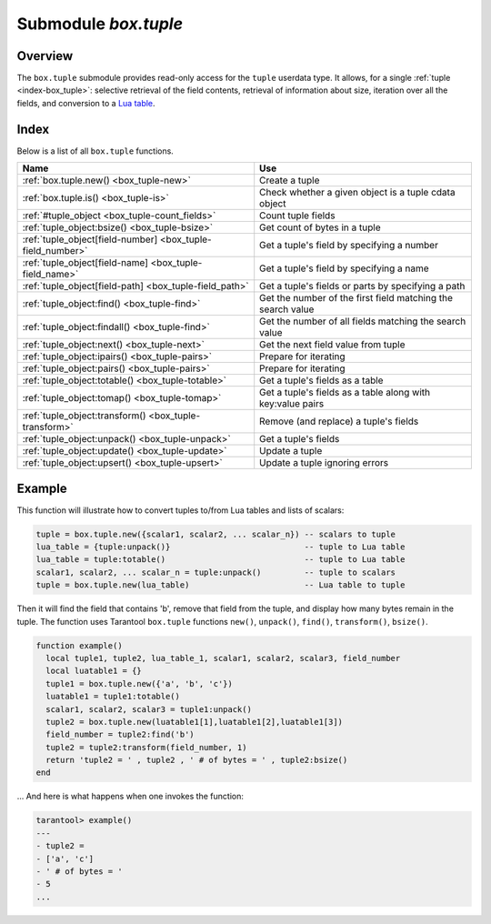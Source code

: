 .. _box_tuple:

-------------------------------------------------------------------------------
                            Submodule `box.tuple`
-------------------------------------------------------------------------------

.. module:: box.tuple

===============================================================================
                                   Overview
===============================================================================

The ``box.tuple`` submodule provides read-only access for the ``tuple``
userdata type. It allows, for a single :ref:`tuple <index-box_tuple>`: selective
retrieval of the field contents, retrieval of information about size, iteration
over all the fields, and conversion to a `Lua table <https://www.lua.org/pil/2.5.html>`_.

===============================================================================
                                    Index
===============================================================================

Below is a list of all ``box.tuple`` functions.

.. container:: table

    .. rst-class:: left-align-column-1
    .. rst-class:: left-align-column-2

    +--------------------------------------+---------------------------------+
    | Name                                 | Use                             |
    +======================================+=================================+
    | :ref:`box.tuple.new()                | Create a tuple                  |
    | <box_tuple-new>`                     |                                 |
    +--------------------------------------+---------------------------------+
    | :ref:`box.tuple.is()                 | Check whether a given object is |
    | <box_tuple-is>`                      | a tuple cdata object            |
    +--------------------------------------+---------------------------------+
    | :ref:`#tuple_object                  | Count tuple fields              |
    | <box_tuple-count_fields>`            |                                 |
    +--------------------------------------+---------------------------------+
    | :ref:`tuple_object:bsize()           | Get count of bytes in a tuple   |
    | <box_tuple-bsize>`                   |                                 |
    +--------------------------------------+---------------------------------+
    | :ref:`tuple_object[field-number]     | Get a tuple's field by          |
    | <box_tuple-field_number>`            | specifying a number             |
    +--------------------------------------+---------------------------------+
    | :ref:`tuple_object[field-name]       | Get a tuple's field by          |
    | <box_tuple-field_name>`              | specifying a name               |
    +--------------------------------------+---------------------------------+
    | :ref:`tuple_object[field-path]       | Get a tuple's fields or parts   |
    | <box_tuple-field_path>`              | by specifying a path            |
    +--------------------------------------+---------------------------------+
    | :ref:`tuple_object:find()            | Get the number of the first     |
    | <box_tuple-find>`                    | field matching the search value |
    +--------------------------------------+---------------------------------+
    | :ref:`tuple_object:findall()         | Get the number of all fields    |
    | <box_tuple-find>`                    | matching the search value       |
    +--------------------------------------+---------------------------------+
    | :ref:`tuple_object:next()            | Get the next field value from   |
    | <box_tuple-next>`                    | tuple                           |
    +--------------------------------------+---------------------------------+
    | :ref:`tuple_object:ipairs()          | Prepare for iterating           |
    | <box_tuple-pairs>`                   |                                 |
    +--------------------------------------+---------------------------------+
    | :ref:`tuple_object:pairs()           | Prepare for iterating           |
    | <box_tuple-pairs>`                   |                                 |
    +--------------------------------------+---------------------------------+
    | :ref:`tuple_object:totable()         | Get a tuple's fields as a table |
    | <box_tuple-totable>`                 |                                 |
    +--------------------------------------+---------------------------------+
    | :ref:`tuple_object:tomap()           | Get a tuple's fields as a table |
    | <box_tuple-tomap>`                   | along with key:value pairs      |
    +--------------------------------------+---------------------------------+
    | :ref:`tuple_object:transform()       | Remove (and replace) a tuple's  |
    | <box_tuple-transform>`               | fields                          |
    +--------------------------------------+---------------------------------+
    | :ref:`tuple_object:unpack()          | Get a tuple's fields            |
    | <box_tuple-unpack>`                  |                                 |
    +--------------------------------------+---------------------------------+
    | :ref:`tuple_object:update()          | Update a tuple                  |
    | <box_tuple-update>`                  |                                 |
    +--------------------------------------+---------------------------------+
    | :ref:`tuple_object:upsert()          | Update a tuple ignoring errors  |
    | <box_tuple-upsert>`                  |                                 |
    +--------------------------------------+---------------------------------+

.. _box_tuple-new:

.. function:: new(value)

    Construct a new tuple from either a scalar or a Lua table. Alternatively,
    one can get new tuples from tarantool's :ref:`select <box_space-select>`
    or :ref:`insert <box_space-insert>` or :ref:`replace <box_space-replace>`
    or :ref:`update <box_space-update>` requests,
    which can be regarded as statements that do
    ``new()`` implicitly.

    :param lua-value value: the value that will become the tuple contents.

    :return: a new tuple
    :rtype:  tuple

    In the following example, ``x`` will be a new table object containing one
    tuple and ``t`` will be a new tuple object. Saying ``t`` returns the
    entire tuple ``t``.

    **Example:**

    .. code-block:: tarantoolsession

        tarantool> x = box.space.tester:insert{
                 >   33,
                 >   tonumber('1'),
                 >   tonumber64('2')
                 > }:totable()
        ---
        ...
        tarantool> t = box.tuple.new{'abc', 'def', 'ghi', 'abc'}
        ---
        ...
        tarantool> t
        ---
        - ['abc', 'def', 'ghi', 'abc']
        ...

.. _box_tuple-is:

.. function:: is(object)

    A function to check whether a given object is a tuple cdata object. 
    Never raises nor returns an error.

    :return: true or false
    :rtype: boolean

.. class:: tuple_object

    .. _box_tuple-count_fields:

    .. operator:: #tuple_object

        The ``#`` operator in Lua means "return count of components". So,
        if ``t`` is a tuple instance, ``#t`` will return the number of fields.

        :rtype: number

        In the following example, a tuple named ``t`` is created and then the
        number of fields in ``t`` is returned.

        .. code-block:: tarantoolsession

            tarantool> t = box.tuple.new{'Fld#1', 'Fld#2', 'Fld#3', 'Fld#4'}
            ---
            ...
            tarantool> #t
            ---
            - 4
            ...

    .. _box_tuple-bsize:

    .. method:: bsize()

        If ``t`` is a tuple instance, ``t:bsize()`` will return the number of
        bytes in the tuple. With both the memtx storage engine and the vinyl
        storage engine the default maximum is one megabyte
        (:ref:`memtx_max_tuple_size <cfg_storage-memtx_max_tuple_size>` or
        :ref:`vinyl_max_tuple_size <cfg_storage-vinyl_max_tuple_size>`). Every
        field has one or more "length" bytes preceding the actual contents, so
        ``bsize()`` returns a value which is slightly greater than the sum of
        the lengths of the contents.

        The value does not include the size of "struct tuple" (for the current
        size of this structure look in the
        `tuple.h <https://github.com/tarantool/tarantool/blob/2.1/src/box/tuple.h>`_
        file in Tarantool's source code).

        :return: number of bytes
        :rtype: number

        In the following example, a tuple named ``t`` is created which has
        three fields, and for each field it takes one byte to store the length
        and three bytes to store the contents, and then there is one more byte
        to store a count of the number of fields, so ``bsize()`` returns
        ``3*(1+3)+1``. This is the same as the size of the string that
        :ref:`msgpack.encode({'aaa','bbb','ccc'}) <msgpack-encode>` would return.

        .. code-block:: tarantoolsession

            tarantool> t = box.tuple.new{'aaa', 'bbb', 'ccc'}
            ---
            ...
            tarantool> t:bsize()
            ---
            - 13
            ...

    .. _box_tuple-field_number:

    .. operator:: tuple_object[field-number]

        If ``t`` is a tuple instance, ``t[field-number]`` will return the field
        numbered field-number in the tuple. The first field is ``t[1]``.

        :return: field value.
        :rtype:  lua-value

        In the following example, a tuple named ``t`` is created and then the
        second field in ``t`` is returned.

        .. code-block:: tarantoolsession

            tarantool> t = box.tuple.new{'Fld#1', 'Fld#2', 'Fld#3', 'Fld#4'}
            ---
            ...
            tarantool> t[2]
            ---
            - Fld#2
            ...

    .. _box_tuple-field_name:

    .. operator:: tuple_object[field-name]

        If ``t`` is a tuple instance, ``t['field-name']`` will return the field
        named 'field-name' in the tuple. Fields have names if the tuple has
        been retrieved from a space that has an associated :ref:`format <box_space-format>`.
        :samp:`t[{lua-variable-name}]` will do the same thing if ``lua-variable-name``
        contains ``'field-name'``.

        There is a variation which the
        `Lua manual <https://www.lua.org/pil/2.5.html>`_
        calls "syntactic sugar":
        use ``t.field-name`` as an equivalent of ``t['field-name']``.

        :return: field value.
        :rtype:  lua-value

        In the following example, a tuple named ``t`` is returned from ``replace``
        and then the second field in ``t`` named 'field2' is returned.

        .. code-block:: tarantoolsession

            tarantool> format = {}
            ---
            ...
            tarantool> format[1] = {name = 'field1', type = 'unsigned'}
            ---
            ...
            tarantool> format[2] = {name = 'field2', type = 'string'}
            ---
            ...
            tarantool> s = box.schema.space.create('test', {format = format})
            ---
            ...
            tarantool> pk = s:create_index('pk')
            ---
            ...
            tarantool> t = s:replace{1, 'Я'}
            ---
            ...
            tarantool> t['field2']
            ---
            - Я
            ...

    .. _box_tuple-field_path:

    .. operator:: tuple_object[field-path]

        If ``t`` is a tuple instance, ``t['path']`` will return the field
        or subset of fields that are in ``path``. ``path`` must be a well
        formed JSON specification. ``path`` may contain field names if the tuple has
        been retrieved from a space that has an associated :ref:`format <box_space-format>`.

        To prevent ambiguity, Tarantool first tries to interpret the
        request as :ref:`tuple_object[field-number] <box_tuple-field_number>`
        or :ref:`tuple_object[field-name] <box_tuple-field_name>`.
        If and only if that fails, Tarantool tries to interpret the request
        as ``tuple_object[field-path]``.

        The path must be a well formed JSON specification, but it may be
        preceded by '.'. The '.' is a signal that the path acts as a suffix
        for the tuple.

        The advantage of specifying a path is that Tarantool will use it to
        search through a tuple body and get only the tuple part, or parts,
        that are actually necessary.

        In the following example, a tuple named ``t`` is returned from ``replace``
        and then only the relevant part (in this case, matching a name)
        of a relevant field is returned. Namely: the second field, the
        sixth part, the value following 'value='.

        .. code-block:: tarantoolsession

            tarantool> format = {}
            ---
            ...
            tarantool> format[1] = {name = 'field1', type = 'unsigned'}
            ---
            ...
            tarantool> format[2] = {name = 'field2', type = 'array'}
            ---
            ...
            tarantool> format[3] = {name = 'field4', type = 'string' }
            ---
            ...
            tarantool> format[4] = {name = "[2][6]['пw']['Я']", type = 'string'}
            ---
            ...
            tarantool> s = box.schema.space.create('test', {format = format})
            ---
            ...
            tarantool> pk = s:create_index('pk')
            ---
            ...
            tarantool> field2 = {1, 2, 3, "4", {5,6,7}, {пw={Я="п"}, key="V!", value="K!"}}
            ---
            ...
            tarantool> t = s:replace{1, field2, "123456", "Not K!"}
            ---
            ...
            tarantool> t["[2][6]['value']"]
            ---
            - K!
            ...

    .. _box_tuple-find:

    .. method:: find([field-number, ] search-value)
                findall([field-number, ] search-value)

        If ``t`` is a tuple instance, ``t:find(search-value)`` will return the
        number of the first field in ``t`` that matches the search value,
        and ``t:findall(search-value [, search-value ...])`` will return numbers
        of all fields in ``t`` that match the search value. Optionally one can
        put a numeric argument ``field-number`` before the search-value to
        indicate “start searching at field number ``field-number``.”

        :return: the number of the field in the tuple.
        :rtype:  number

        In the following example, a tuple named ``t`` is created and then: the
        number of the first field in ``t`` which matches 'a' is returned, then
        the numbers of all the fields in ``t`` which match 'a' are returned,
        then the numbers of all the fields in t which match 'a' and are at or
        after the second field are returned.

        .. code-block:: tarantoolsession

            tarantool> t = box.tuple.new{'a', 'b', 'c', 'a'}
            ---
            ...
            tarantool> t:find('a')
            ---
            - 1
            ...
            tarantool> t:findall('a')
            ---
            - 1
            - 4
            ...
            tarantool> t:findall(2, 'a')
            ---
            - 4
            ...


    .. _box_tuple-next:

    .. method:: next(tuple[, pos])

        An analogue of the Lua ``next()`` function, but for a tuple object.
        When called without arguments, ``tuple:next()`` returns the first field
        from a tuple. Otherwise, it returns the field next to the indicated position.

        However ``tuple:next()`` is not really efficient, and it is better
        to use :ref:`tuple:pairs()/ipairs() <box_tuple-pairs>`.

        :return: field number and field value
        :rtype:  number and field type

        .. code-block:: tarantoolsession

            tarantool> tuple = box.tuple.new({5, 4, 3, 2, 0})
            ---
            ...

            tarantool> tuple:next()
            ---
            - 1
            - 5
            ...

            tarantool> tuple:next(1)
            ---
            - 2
            - 4
            ...

            tarantool> ctx, field = tuple:next()
            ---
            ...

            tarantool> while field do
                     > print(field)
                     > ctx, field = tuple:next(ctx)
                     > end
            5
            4
            3
            2
            0
            ---
            ...


    .. _box_tuple-pairs:

    .. method:: pairs()
                ipairs()

        In Lua, `lua-table-value:pairs() <https://www.lua.org/pil/7.3.html>`_
        is a method which returns: ``function``, ``lua-table-value``, ``nil``.
        Tarantool has extended this so that ``tuple-value:pairs()`` returns:
        ``function``, ``tuple-value``, ``nil``. It is useful for Lua iterators,
        because Lua iterators traverse a value's components until an end marker
        is reached.

        ``tuple_object:ipairs()`` is the same as ``pairs()``, because tuple
        fields are always integers.

        :return: function, tuple-value, nil
        :rtype:  function, lua-value, nil

        In the following example, a tuple named ``t`` is created and then all
        its fields are selected using a Lua for-end loop.

        .. code-block:: tarantoolsession

            tarantool> t = box.tuple.new{'Fld#1', 'Fld#2', 'Fld#3', 'Fld#4', 'Fld#5'}
            ---
            ...
            tarantool> tmp = ''
            ---
            ...
            tarantool> for k, v in t:pairs() do
                     >   tmp = tmp .. v
                     > end
            ---
            ...
            tarantool> tmp
            ---
            - Fld#1Fld#2Fld#3Fld#4Fld#5
            ...

    .. _box_tuple-totable:

    .. method:: totable([start-field-number [, end-field-number]])

        If ``t`` is a tuple instance, ``t:totable()`` will return all fields,
        ``t:totable(1)`` will return all fields starting with field number 1,
        ``t:totable(1,5)`` will return all fields between field number 1 and field number 5.

        It is preferable to use ``t:totable()`` rather than ``t:unpack()``.

        :return: field(s) from the tuple
        :rtype:  lua-table

        In the following example, a tuple named ``t`` is created, then all
        its fields are selected, then the result is returned.

        .. code-block:: tarantoolsession

            tarantool> t = box.tuple.new{'Fld#1', 'Fld#2', 'Fld#3', 'Fld#4', 'Fld#5'}
            ---
            ...
            tarantool> t:totable()
            ---
            - ['Fld#1', 'Fld#2', 'Fld#3', 'Fld#4', 'Fld#5']
            ...

    .. _box_tuple-tomap:

    .. method:: tomap([options])

        A `Lua table <https://www.lua.org/pil/2.5.html>`_ can have indexed values,
        also called key:value pairs.
        For example, here:

        .. code-block:: lua

            a = {}; a['field1'] = 10; a['field2'] = 20

        ``a`` is a table with "field1: 10" and "field2: 20".

        The :ref:`tuple_object:totable() <box_tuple-totable>`
        function only returns a table containing the values.
        But the ``tuple_object:tomap()`` function returns a table containing
        not only the values, but also the key:value pairs.

        This only works if the tuple comes from a space that has
        been formatted with a :ref:`format clause <box_space-format>`.

        :param table options: the only possible option is ``names_only``.

                              If ``names_only`` is false or omitted (default),
                              then all the fields will appear twice,
                              first with numeric headings and
                              second with name headings.

                              If ``names_only`` is true, then all the
                              fields will appear only once, with
                              name headings.

        :return: field-number:value pair(s) and key:value pair(s) from the tuple
        :rtype:  lua-table

        In the following example, a tuple named ``t1`` is returned
        from a space that has been formatted, then tables named ``t1map1``
        and ``t1map2`` are produced from ``t1``.

        .. code-block:: lua

            format = {{'field1', 'unsigned'}, {'field2', 'unsigned'}}
            s = box.schema.space.create('test', {format = format})
            s:create_index('pk',{parts={1,'unsigned',2,'unsigned'}})
            t1 = s:insert{10, 20}
            t1map = t1:tomap()
            t1map_names_only = t1:tomap({names_only=true})

        ``t1map`` will contain "1: 10", "2: 20", "field1: 10", "field2: 20".

        ``t1map_names_only`` will contain "field1: 10", "field2: 20".

    .. _box_tuple-transform:

    .. method:: transform(start-field-number, fields-to-remove [, field-value, ...])

        If ``t`` is a tuple instance, :samp:`t:transform({start-field-number},{fields-to-remove})`
        will return a tuple where, starting from field ``start-field-number``,
        a number of fields (``fields-to-remove``) are removed. Optionally one
        can add more arguments after ``fields-to-remove`` to indicate new
        values that will replace what was removed.

        If the original tuple comes from a space that has been formatted with a
        :ref:`format clause <box_space-format>`, the formatting will not be
        preserved for the result tuple.

        :param integer start-field-number: base 1, may be negative
        :param integer   fields-to-remove:
        :param lua-value   field-value(s):
        :return: tuple
        :rtype:  tuple

        In the following example, a tuple named ``t`` is created and then,
        starting from the second field, two fields are removed but one new
        one is added, then the result is returned.

        .. code-block:: tarantoolsession

            tarantool> t = box.tuple.new{'Fld#1', 'Fld#2', 'Fld#3', 'Fld#4', 'Fld#5'}
            ---
            ...
            tarantool> t:transform(2, 2, 'x')
            ---
            - ['Fld#1', 'x', 'Fld#4', 'Fld#5']
            ...

    .. _box_tuple-unpack:

    .. method:: unpack([start-field-number [, end-field-number]])

        If ``t`` is a tuple instance, ``t:unpack()`` will return all fields,
        ``t:unpack(1)`` will return all fields starting with field number 1,
        ``t:unpack(1,5)`` will return all fields between field number 1 and field number 5.

        :return: field(s) from the tuple.
        :rtype:  lua-value(s)

        In the following example, a tuple named ``t`` is created and then all
        its fields are selected, then the result is returned.

        .. code-block:: tarantoolsession

            tarantool> t = box.tuple.new{'Fld#1', 'Fld#2', 'Fld#3', 'Fld#4', 'Fld#5'}
            ---
            ...
            tarantool> t:unpack()
            ---
            - Fld#1
            - Fld#2
            - Fld#3
            - Fld#4
            - Fld#5
            ...

    .. _box_tuple-update:

    .. method:: update({{operator, field_no, value}, ...})

        Update a tuple.

        This function updates a tuple which is not in a space. Compare the function
        :extsamp:`box.space.{*{space-name}*}:update({*{key}*}, {{{*{format}*}, {*{field_identifier}*}, {*{value}*}}, ...})`
        which updates a tuple in a space.

        For details: see the description for ``operator``, ``field_identifier``, and
        ``value`` in the section :ref:`box.space.space-name:update{key, format,
        {field_identifier, value}...) <box_space-update>`.

        If the original tuple comes from a space that has been formatted with a
        :ref:`format clause <box_space-format>`, the formatting will be
        preserved for the result tuple.

        :param string  operator: operation type represented in string (e.g.
                                 '``=``' for 'assign new value')
        :param number  field_no: what field the operation will apply to. The
                                 field number can be negative, meaning the
                                 position from the end of tuple.
                                 (#tuple + negative field number + 1)
        :param lua_value  value: what value will be applied

        :return: new tuple
        :rtype:  tuple

        In the following example, a tuple named ``t`` is created and then its
        second field is updated to equal 'B'.

        .. code-block:: tarantoolsession

            tarantool> t = box.tuple.new{'Fld#1', 'Fld#2', 'Fld#3', 'Fld#4', 'Fld#5'}
            ---
            ...
            tarantool> t:update({{'=', 2, 'B'}})
            ---
            - ['Fld#1', 'B', 'Fld#3', 'Fld#4', 'Fld#5']
            ...


    .. _box_tuple-upsert:

    .. method:: upsert({{operator, field_no, value}, ...})

        The same as ``tuple_object:update()``, but ignores errors. In case
        of an error the tuple is left intact, but an error message is
        printed. Only client errors are ignored, such as a bad field type,
        or wrong field index/name. System errors, such as OOM, are not
        ignored and raised just like with a normal ``update()``. Note that
        only bad operations are ignored. All correct operations are
        applied.

        :param string  operator: operation type represented as a string (e.g.
                                 '``=``' for 'assign new value')
        :param number  field_no: the field to which the operation will be applied. The
                                 field number can be negative, meaning the
                                 position from the end of tuple.
                                 (#tuple + negative field number + 1)
        :param lua_value  value: the value which will be applied

        :return: new tuple
        :rtype:  tuple

        See the following example where one operation is applied, and one is not.

        .. code-block:: tarantoolsession

            tarantool> t = box.tuple.new({1, 2, 3})
            tarantool> t2 = t:upsert({{'=', 5, 100}})
            UPSERT operation failed:
            ER_NO_SUCH_FIELD_NO: Field 5 was not found in the tuple
            ---
            ...

            tarantool> t
            ---
            - [1, 2, 3]
            ...

            tarantool> t2
            ---
            - [1, 2, 3]
            ...

            tarantool> t2 = t:upsert({{'=', 5, 100}, {'+', 1, 3}})
            UPSERT operation failed:
            ER_NO_SUCH_FIELD_NO: Field 5 was not found in the tuple
            ---
            ...

            tarantool> t
            ---
            - [1, 2, 3]
            ...

            tarantool> t2
            ---
            - [4, 2, 3]
            ...

===========================================================
                        Example
===========================================================

This function will illustrate how to convert tuples to/from Lua tables and lists
of scalars:

.. code-block:: lua

    tuple = box.tuple.new({scalar1, scalar2, ... scalar_n}) -- scalars to tuple
    lua_table = {tuple:unpack()}                            -- tuple to Lua table
    lua_table = tuple:totable()                             -- tuple to Lua table
    scalar1, scalar2, ... scalar_n = tuple:unpack()         -- tuple to scalars
    tuple = box.tuple.new(lua_table)                        -- Lua table to tuple

Then it will find the field that contains 'b', remove that field from the tuple,
and display how many bytes remain in the tuple. The function uses Tarantool
``box.tuple`` functions ``new()``, ``unpack()``, ``find()``, ``transform()``,
``bsize()``.

.. code-block:: lua

    function example()
      local tuple1, tuple2, lua_table_1, scalar1, scalar2, scalar3, field_number
      local luatable1 = {}
      tuple1 = box.tuple.new({'a', 'b', 'c'})
      luatable1 = tuple1:totable()
      scalar1, scalar2, scalar3 = tuple1:unpack()
      tuple2 = box.tuple.new(luatable1[1],luatable1[2],luatable1[3])
      field_number = tuple2:find('b')
      tuple2 = tuple2:transform(field_number, 1)
      return 'tuple2 = ' , tuple2 , ' # of bytes = ' , tuple2:bsize()
    end

... And here is what happens when one invokes the function:

.. code-block:: tarantoolsession

    tarantool> example()
    ---
    - tuple2 =
    - ['a', 'c']
    - ' # of bytes = '
    - 5
    ...
